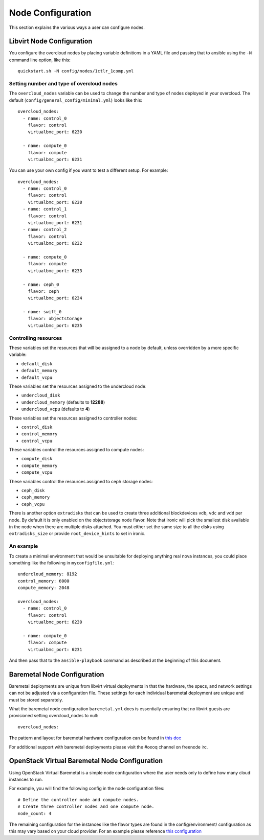 .. _node-configuration:

Node Configuration
==================

This section explains the various ways a user can configure nodes.

Libvirt Node Configuration
--------------------------

You configure the overcloud nodes by placing variable definitions in a
YAML file and passing that to ansible using the ``-N`` command line
option, like this::

    quickstart.sh -N config/nodes/1ctlr_1comp.yml

Setting number and type of overcloud nodes
~~~~~~~~~~~~~~~~~~~~~~~~~~~~~~~~~~~~~~~~~~

The ``overcloud_nodes`` variable can be used to change the number and
type of nodes deployed in your overcloud. The default
(``config/general_config/minimal.yml``) looks like this::

    overcloud_nodes:
      - name: control_0
        flavor: control
        virtualbmc_port: 6230

      - name: compute_0
        flavor: compute
        virtualbmc_port: 6231

You can use your own config if you want to test a different setup. For
example::

    overcloud_nodes:
      - name: control_0
        flavor: control
        virtualbmc_port: 6230
      - name: control_1
        flavor: control
        virtualbmc_port: 6231
      - name: control_2
        flavor: control
        virtualbmc_port: 6232

      - name: compute_0
        flavor: compute
        virtualbmc_port: 6233

      - name: ceph_0
        flavor: ceph
        virtualbmc_port: 6234

      - name: swift_0
        flavor: objectstorage
        virtualbmc_port: 6235


Controlling resources
~~~~~~~~~~~~~~~~~~~~~

These variables set the resources that will be assigned to a node by
default, unless overridden by a more specific variable:

-  ``default_disk``
-  ``default_memory``
-  ``default_vcpu``

These variables set the resources assigned to the undercloud node:

-  ``undercloud_disk``
-  ``undercloud_memory`` (defaults to **12288**)
-  ``undercloud_vcpu`` (defaults to **4**)

These variables set the resources assigned to controller nodes:

-  ``control_disk``
-  ``control_memory``
-  ``control_vcpu``

These variables control the resources assigned to compute nodes:

-  ``compute_disk``
-  ``compute_memory``
-  ``compute_vcpu``

These variables control the resources assigned to ceph storage nodes:

-  ``ceph_disk``
-  ``ceph_memory``
-  ``ceph_vcpu``

There is another option ``extradisks`` that can be used to create three
additional blockdevices ``vdb``, ``vdc`` and ``vdd`` per node. By default it is
only enabled on the objectstorage node flavor. Note that ironic will pick the
smallest disk available in the node when there are multiple disks attached. You
must either set the same size to all the disks using ``extradisks_size`` or
provide ``root_device_hints`` to set in ironic.

An example
~~~~~~~~~~

To create a minimal environment that would be unsuitable for deploying
anything real nova instances, you could place something like the
following in ``myconfigfile.yml``::

    undercloud_memory: 8192
    control_memory: 6000
    compute_memory: 2048

    overcloud_nodes:
      - name: control_0
        flavor: control
        virtualbmc_port: 6230

      - name: compute_0
        flavor: compute
        virtualbmc_port: 6231

And then pass that to the ``ansible-playbook`` command as described at
the beginning of this document.

Baremetal Node Configuration
----------------------------

Baremetal deployments are unique from libvirt virtual deployments in that
the hardware, the specs, and network settings can not be adjusted via a
configuration file.  These settings for each individual baremetal deployment
are unique and must be stored separately.

What the baremetal node configuration ``baremetal.yml`` does is  essentially
ensuring that no libvirt guests are provisioned setting overcloud_nodes to
null::

    overcloud_nodes:

The pattern and layout for baremetal hardware configuration can be found
in `this doc <https://images.rdoproject.org/docs/baremetal/environment-settings-structure.html>`_

For additional support with baremetal deployments please visit the #oooq
channel on freenode irc.

OpenStack Virtual Baremetal Node Configuration
----------------------------------------------

Using OpenStack Virtual Baremetal is a simple node configuration where the
user needs only to define how many cloud instances to run.

For example, you will find the following config in the node configuration
files::

    # Define the controller node and compute nodes.
    # Create three controller nodes and one compute node.
    node_count: 4

The remaining configuration for the instances like the flavor types are found
in the config/environment/ configuration as this may vary based on your cloud
provider.  For an example please reference `this configuration
<https://github.com/openstack/tripleo-quickstart-extras/blob/master/config/environments/rdocloud.yml#L7-L16>`_
